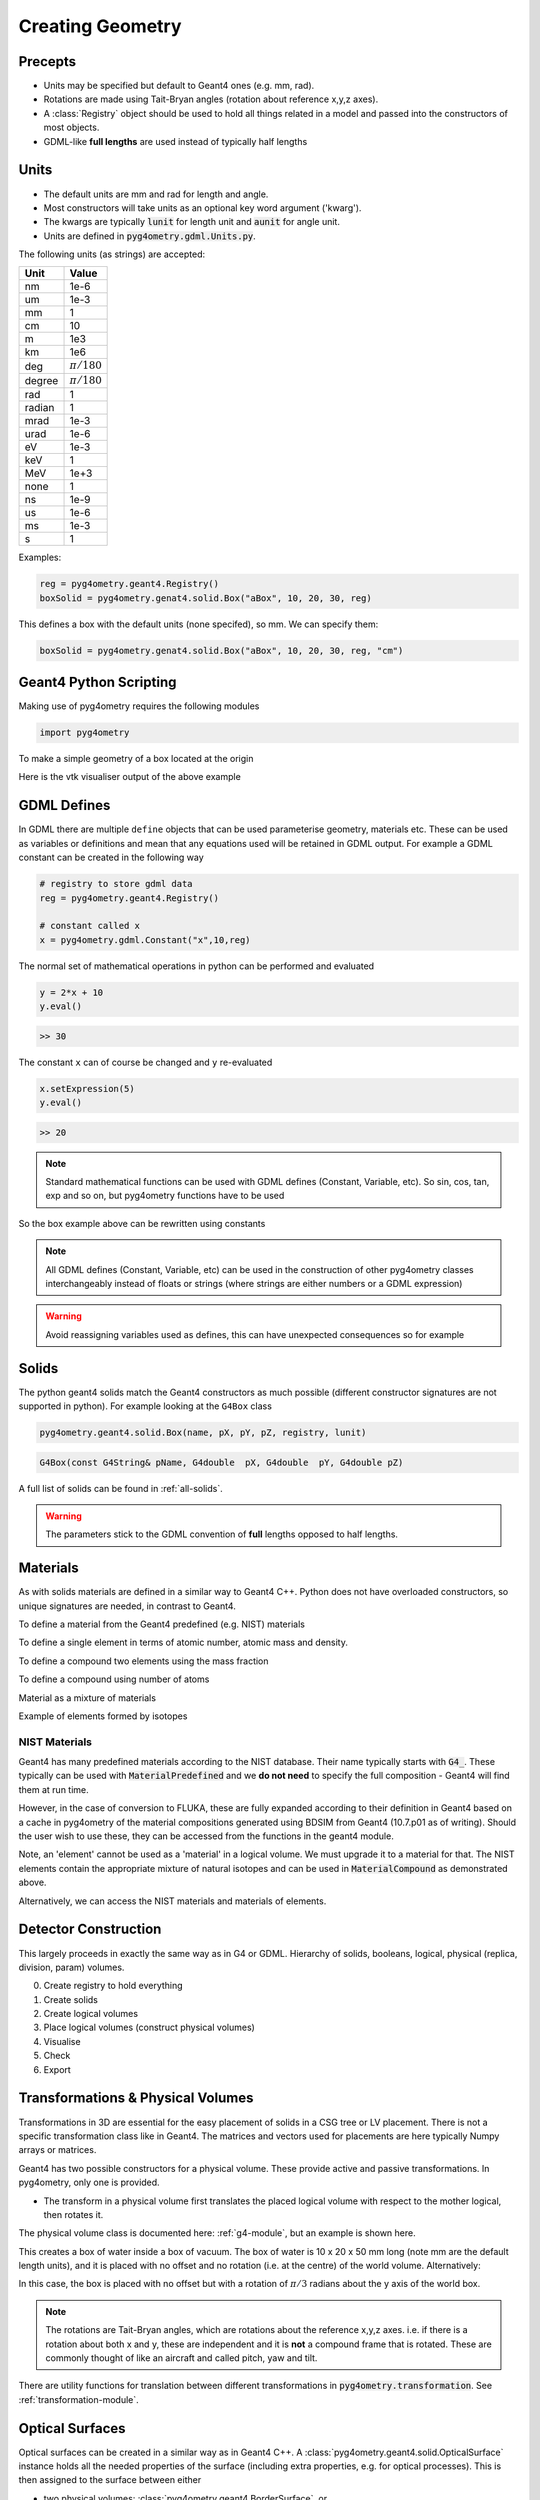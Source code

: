 .. _creating:

=================
Creating Geometry
=================

Precepts
--------

* Units may be specified but default to Geant4 ones (e.g. mm, rad).
* Rotations are made using Tait-Bryan angles (rotation about reference x,y,z axes).
* A :class:`Registry` object should be used to hold all things related in a model
  and passed into the constructors of most objects.
* GDML-like **full lengths** are used instead of typically half lengths

Units
-----

* The default units are mm and rad for length and angle.
* Most constructors will take units as an optional key word argument ('kwarg').
* The kwargs are typically :code:`lunit` for length unit and :code:`aunit` for angle unit.
* Units are defined in :code:`pyg4ometry.gdml.Units.py`.

The following units (as strings) are accepted:

+-------------+------------------+
| **Unit**    | **Value**        |
+=============+==================+
| nm          | 1e-6             |
+-------------+------------------+
| um          | 1e-3             |
+-------------+------------------+
| mm          | 1                |
+-------------+------------------+
| cm          | 10               |
+-------------+------------------+
| m           | 1e3              |
+-------------+------------------+
| km          | 1e6              |
+-------------+------------------+
| deg         | :math:`\pi/180`  |
+-------------+------------------+
| degree      | :math:`\pi/180`  |
+-------------+------------------+
| rad         | 1                |
+-------------+------------------+
| radian      | 1                |
+-------------+------------------+
| mrad        | 1e-3             |
+-------------+------------------+
| urad        | 1e-6             |
+-------------+------------------+
| eV          | 1e-3             |
+-------------+------------------+
| keV         | 1                |
+-------------+------------------+
| MeV         | 1e+3             |
+-------------+------------------+
| none        | 1                |
+-------------+------------------+
| ns          | 1e-9             |
+-------------+------------------+
| us          | 1e-6             |
+-------------+------------------+
| ms          | 1e-3             |
+-------------+------------------+
| s           | 1                |
+-------------+------------------+

Examples:

.. code-block:: python

  reg = pyg4ometry.geant4.Registry()
  boxSolid = pyg4ometry.genat4.solid.Box("aBox", 10, 20, 30, reg)

This defines a box with the default units (none specifed), so mm. We can specify them:

.. code-block:: python

  boxSolid = pyg4ometry.genat4.solid.Box("aBox", 10, 20, 30, reg, "cm")


Geant4 Python Scripting
-----------------------

Making use of pyg4ometry requires the following modules 

.. code-block :: python

   import pyg4ometry

To make a simple geometry of a box located at the origin

.. code-block :: python
   :linenos:

   # load pyg4ometry
   import pyg4ometry

   # registry to store gdml data
   reg  = pyg4ometry.geant4.Registry()

   # world solid and logical
   ws   = pyg4ometry.geant4.solid.Box("ws",50,50,50,reg)
   wl   = pyg4ometry.geant4.LogicalVolume(ws,"G4_Galactic","wl",reg)
   reg.setWorld(wl.name)

   # box placed at origin
   b1   = pyg4ometry.geant4.solid.Box("b1",10,10,10,reg)
   b1_l = pyg4ometry.geant4.LogicalVolume(b1,"G4_Fe","b1_l",reg)
   b1_p = pyg4ometry.geant4.PhysicalVolume([0,0,0],[0,0,0],b1_l,"b1_p",wl,reg)

   # visualise geometry
   v = pyg4ometry.visualisation.VtkViewer()
   v.addLogicalVolume(wl)
   v.addAxes(20)
   v.view()

Here is the vtk visualiser output of the above example

.. figure:: pythonscripting/pythonscripting1.jpg
   :alt: Simple python scripting example

GDML Defines
------------

In GDML there are multiple ``define`` objects that can be used parameterise 
geometry, materials etc. These can be used as variables or definitions and
mean that any equations used will be retained in GDML output. For example a
GDML constant can be created in the following way 

.. code-block :: python

   # registry to store gdml data
   reg = pyg4ometry.geant4.Registry()

   # constant called x 
   x = pyg4ometry.gdml.Constant("x",10,reg)

The normal set of mathematical operations in python can be performed and 
evaluated

.. code-block :: python

   y = 2*x + 10
   y.eval()

.. code-block :: python

   >> 30

The constant ``x`` can of course be changed and ``y`` re-evaluated
   
.. code-block :: python

   x.setExpression(5)
   y.eval()

.. code-block :: python

   >> 20

.. note::
   Standard mathematical functions can be used with GDML defines (Constant, Variable, etc). So sin, cos, tan, 
   exp and so on, but pyg4ometry functions have to be used

.. code-block :: python
   :linenos:
   
   x  = pyg4ometry.gdml.Constant("x",10,reg)
   cx = pyg4ometry.gdml.cos(x)
   
So the box example above can be rewritten using constants

.. code-block :: python
   :linenos:     
   :emphasize-lines: 7-9,16

   # load pyg4ometry
   import pyg4ometry

   # registry to store gdml data
   reg  = pyg4ometry.geant4.Registry()

   bx = pyg4ometry.gdml.Constant("bx","10",reg,True)
   by = pyg4ometry.gdml.Constant("by",2*bx,reg,True)
   bz = pyg4ometry.gdml.Constant("bz",2*by,reg,True)

   # world solid and logical
   ws   = pyg4ometry.geant4.solid.Box("ws",50,50,50,reg)
   wl   = pyg4ometry.geant4.LogicalVolume(ws,"G4_Galactic","wl",reg)

   # box placed at origin
   b1   = pyg4ometry.geant4.solid.Box("b1",bx,by,bz,reg)
   b1_l = pyg4ometry.geant4.LogicalVolume(b1,"G4_Fe","b1_l",reg)
   b1_p = pyg4ometry.geant4.PhysicalVolume([0,0,0],[0,0,0],b1_l,"b1_p",wl,reg)

   # visualise geometry
   v = pyg4ometry.visualisation.VtkViewer()
   v.addLogicalVolume(wl)
   v.addAxes(20)
   v.view()

.. note::
   All GDML defines (Constant, Variable, etc) can be used in the construction of other pyg4ometry classes 
   interchangeably instead of floats or strings (where strings are either numbers or a GDML expression)

.. warning::
   Avoid reassigning variables used as defines, this can have unexpected consequences so for example 

   .. code-block:: python
      :linenos:

      b1   = pyg4ometry.geant4.solid.Box("b1",bx,by,bz,reg)
      b1.pX = 20              # do not do this
      b1.pX.setExpression(20) # rather do this

Solids
------

The python geant4 solids match the Geant4 constructors as much possible (different constructor signatures are not supported in python). For example looking at the ``G4Box`` class

.. code-block :: python

   pyg4ometry.geant4.solid.Box(name, pX, pY, pZ, registry, lunit)

.. code-block :: c++

   G4Box(const G4String& pName, G4double  pX, G4double  pY, G4double pZ)

A full list of solids can be found in :ref:`all-solids`.

.. warning::
   The parameters stick to the GDML convention of **full** lengths opposed to half lengths.

Materials
---------

As with solids materials are defined in a similar way to Geant4 C++. Python
does not have overloaded constructors, so unique signatures are needed, in 
contrast to Geant4.  

To define a material from the Geant4 predefined (e.g. NIST) materials 

.. code-block :: python
   :emphasize-lines: 2-3
   :linenos:

   import pyg4ometry.geant4 as _g4
   wm = _g4.MaterialPredefined("G4_Galactic")
   bm = _g4.MaterialPredefined("G4_Fe")


To define a single element in terms of atomic number, atomic mass and density.

.. code-block :: python
   :emphasize-lines: 2-3
   :linenos:

   import pyg4ometry.geant4 as _g4
   wm = _g4.MaterialSingleElement("galactic",1,1.008,1e-25,reg)   # low density hydrogen
   bm = _g4.MaterialSingleElement("iron",26,55.8452,7.874,reg)    # iron at near room temp

To define a compound two elements using the mass fraction

.. code-block :: python
   :emphasize-lines: 2
   :linenos:

   import pyg4ometry.geant4 as _g4
   wm = _g4.MaterialCompound("air",1.290e-3,2,reg)
   ne = _g4.ElementSimple("nitrogen","N",7,14.01)
   oe = _g4.ElementSimple("oxygen","O",8,16.0)
   wm.add_element_massfraction(ne,0.7)
   wm.add_element_massfraction(oe,0.3)
   bm = _g4.MaterialSingleElement("iron",26,55.8452,7.874,reg)    # iron at near room temp

To define a compound using number of atoms 

.. code-block :: python
   :emphasize-lines: 2
   :linenos:

   import pyg4ometry.geant4 as _g4
   bm = _g4.MaterialCompound("plastic",1.38,3,reg)    # Generic PET C_10 H_8 O_4
   he = _g4.ElementSimple("hydrogen","H",1,1.008)
   ce = _g4.ElementSimple("carbon","C",6,12.0096)
   oe = _g4.ElementSimple("oxygen","O",8,16.0)
   bm.add_element_natoms(he,8)
   bm.add_element_natoms(ce,10)
   bm.add_element_natoms(oe,4)

Material as a mixture of materials 

.. code-block :: python
   :emphasize-lines: 2
   :linenos:

   import pyg4ometry.geant4 as _g4
   bm     = _g4.MaterialCompound("YellowBrass_C26800", 8.14, 2, reg)
   copper = _g4.MaterialPredefined("G4_Cu")
   zinc   = _g4.MaterialPredefined("G4_Zn")
   bm.add_material(copper, 0.67)
   bm.add_material(zinc, 0.33)

Example of elements formed by isotopes

.. code-block :: python
   :emphasize-lines: 4
   :linenos:

   import pyg4ometry.geant4 as _g4
   u235 = _g4.Isotope("U235", 92, 235, 235.044)
   u238 = _g4.Isotope("U238", 92, 238, 238.051)
   uranium = _g4.ElementIsotopeMixture("uranium", "U", 2)
   uranium.add_isotope(u235, 0.00716)
   uranium.add_isotope(u238, 0.99284)
   bm = _g4.MaterialCompound("natural_uranium", 19.1, 1, reg)
   bm.add_element_massfraction(uranium, 1)


NIST Materials
**************

Geant4 has many predefined materials according to the NIST database. Their name typically starts
with :code:`G4_`. These typically can be used with :code:`MaterialPredefined` and we **do not need**
to specify the full composition - Geant4 will find them at run time.

However, in the case of conversion to FLUKA, these are fully expanded according to their definition
in Geant4 based on a cache in pyg4ometry of the material compositions generated using BDSIM from
Geant4 (10.7.p01 as of writing). Should the user wish to use these, they can be accessed from the
functions in the geant4 module.

.. code-block :: python
   :linenos:

   import pyg4ometry
   nistHydrogenElement = pyg4ometry.geant4.nist_element_2geant4Element('G4_H')

Note, an 'element' cannot be used as a 'material' in a logical volume. We must upgrade it to a material
for that. The NIST elements contain the appropriate mixture of natural isotopes and can be used in
:code:`MaterialCompound` as demonstrated above.

Alternatively, we can access the NIST materials and materials of elements.

.. code-block :: python
   :linenos:

   import pyg4ometry
   nistHydrogenMaterial = pyg4ometry.geant4.nist_material_2geant4Material('G4_H')
   nistConcreteMaterial = pyg4ometry.geant4.nist_material_2geant4Material('G4_CONCRETE')


Detector Construction
---------------------

This largely proceeds in exactly the same way as in G4 or GDML. Hierarchy of solids, booleans,
logical, physical (replica, division, param) volumes.

0. Create registry to hold everything
1. Create solids
2. Create logical volumes
3. Place logical volumes (construct physical volumes)
4. Visualise
5. Check
6. Export

Transformations & Physical Volumes
----------------------------------

Transformations in 3D are essential for the easy placement of solids in a CSG tree or
LV placement. There is not a specific transformation class like in Geant4. The matrices
and vectors used for placements are here typically Numpy arrays or matrices.

Geant4 has two possible constructors for a physical volume. These provide active and
passive transformations. In pyg4ometry, only one is provided.

* The transform in a physical volume first translates the placed logical volume
  with respect to the mother logical, then rotates it.

The physical volume class is documented here: :ref:`g4-module`, but an example
is shown here.

.. code-block:: python
   :linenos:

   import pyg4ometry
   r = pyg4ometry.geant4.Registry()
   vacuum = _g4.MaterialPredefined("G4_Galactic")
   water = _g4.MaterialPredefined("G4_WATER")
   worldSolid = pyg4ometry.geant4.solid.Box("world_solid", 100, 100, 100, reg)
   boxSolid = pyg4ometry.geant4.solid.Box("box_solid", 10, 20, 40, reg)
   worldLV = pyg4ometry.geant4.LogicalVolume(worldSolid, vacuum, "world_lv", reg)
   boxLV = pyg4ometry.geant4.LogicalVolume(boxSolid, water, "box_lv", reg)

   pyg4ometry.geant4.PhysicalVolume([0,0,0],
                                    [0,0,0],
				    boxLV,
				    "box_pv",
				    worldLV,
				    reg)

This creates a box of water inside a box of vacuum. The box of water is 10 x 20 x 50 mm long
(note mm are the default length units), and it is placed with no offset and no rotation (i.e.
at the centre) of the world volume. Alternatively: 

.. code-block:: python
   :linenos:

   import numpy as np
   pyg4ometry.geant4.PhysicalVolume([0,np.pi/3.0,0],
                                    [0,0,0],
				    boxLV,
				    "box_pv",
				    worldLV,
				    reg)

In this case, the box is placed with no offset but with a rotation of :math:`\pi/3` radians
about the y axis of the world box.

.. note:: The rotations are Tait-Bryan angles, which are rotations about the reference
	  x,y,z axes. i.e. if there is a rotation about both x and y, these are independent
	  and it is **not** a compound frame that is rotated. These are commonly thought of
	  like an aircraft and called pitch, yaw and tilt.

There are utility functions for translation between different transformations in
:code:`pyg4ometry.transformation`. See :ref:`transformation-module`.

Optical Surfaces
----------------

Optical surfaces can be created in a similar way as in Geant4 C++. A
:class:`pyg4ometry.geant4.solid.OpticalSurface` instance holds all the needed properties of the
surface (including extra properties, e.g. for optical processes). This is then assigned to
the surface between either

* two physical volumes: :class:`pyg4ometry.geant4.BorderSurface`, or
* a logical volume and all its neighbouring volumes: :class:`pyg4ometry.geant4.SkinSurface`.

.. code-block:: python
   :linenos:

   opa = _g4.solid.OpticalSurface("AirSurface", finish="polished", model="glisur", surf_type="dielectric_dielectric", value="1", registry=reg)
   opw = _g4.solid.OpticalSurface("WaterSurface", finish="ground", model="unified", surf_type="dielectric_dielectric", value="0", registry=reg)

   _g4.SkinSurface("AirSurface", air_lv, opa, reg)
   _g4.BorderSurface("WaterSurface", water_phys, world_phys, opw, reg)

Properties of Materials and Optical Surfaces
--------------------------------------------

Materials and optical surfaces support adding properties that can be used by Geant4 to
influence processes, e.g. for scintillation, refraction or other optical processes.

In the GDML, a matrix is used to hold the value(s) of the property.

* :code:`addProperty(name, matrix)` - Add a property based on an existing :class:`pyg4ometry.gdml.Matrix` object.
* :code:`addVecProperty(name, e, v, eunit='eV', vunit='')` - Add a property based on a energy vector and a value vector.
* :code:`addConstProperty(name, value, vunit='')`- Add a property that has only one constant value.

Units can be specified by setting the parameters ``eunit`` for the energy vector and
``vunit`` for the values. The given vectors are expected to be homogeneous in their units.

.. note:: Optical properties can only use units (or combinations of units) that are also
     defined in pyg4ometry. If needed, additional units can be added:
     :code:`pyg4ometry.gdml.Units.units['ps'] = 1e-12`.

.. code-block:: python
   :linenos:

   scint = _g4.Material(...)
   scint.addConstProperty('SCINTILLATIONTIMECONSTANT1', 2.5, vunit='ns')
   scint.addConstProperty('SCINTILLATIONYIELD', 8000, vunit='/MeV')
   scint.addVecProperty('RINDEX', [1, 10], [1.3, 1.05])

Registry and GDML Output
------------------------

Strictly speaking a registry class to store all of the GDML is not required. 
As with normal Geant4 given a ``lv`` pointer it should possible to form an aggregation 
hierarchy that contains all necessary objects. Now GDML breaks this as the
structure is built up using ``name`` tags. For example a placement requires 
a position. In Geant4 this would just be a pointer to an transformation object, but GDML 
has two mechanisms to represent this, firstly child nodes of a PhysicalVolume tag 
or secondly a position define, see below

The registry class is a storage class for a complete GDML file. At the
construction stage of almost all objects a registry is required. If the 
object is added to the registry then it will appear explicitly in the GDML 
output.



Fluka geometry scripting
------------------------

In a very similar way to geant4 geometry authoring it is possible to 
use pyg4ometry to create fluka output. To create a simple region consisting 
of a single body

.. code-block :: python
   :linenos:

   import pyg4ometry.convert as convert
   import pyg4ometry.visualisation as vi
   from pyg4ometry.fluka import RPP, Region, Zone, FlukaRegistry

   freg = FlukaRegistry()

   rpp = RPP("RPP_BODY", 0, 10, 0, 10, 0, 10, flukaregistry=freg)
   z = Zone()
   z.addIntersection(rpp)
   region = Region("RPP_REG", material="COPPER")
   region.addZone(z)
   freg.addRegion(region)

   greg = convert.fluka2Geant4(freg)
   greg.getWorldVolume().clipSolid()

   v = vi.VtkViewer()
   v.addAxes(length=20)
   v.addLogicalVolume(greg.getWorldVolume())
   v.view()
